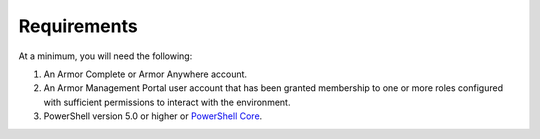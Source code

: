 Requirements
========================

At a minimum, you will need the following:

#. An Armor Complete or Armor Anywhere account.
#. An Armor Management Portal user account that has been granted membership to one or more roles configured with sufficient permissions to interact with the environment.
#. PowerShell version 5.0 or higher or `PowerShell Core`_.

.. _PowerShell Core: https://github.com/PowerShell/PowerShell
